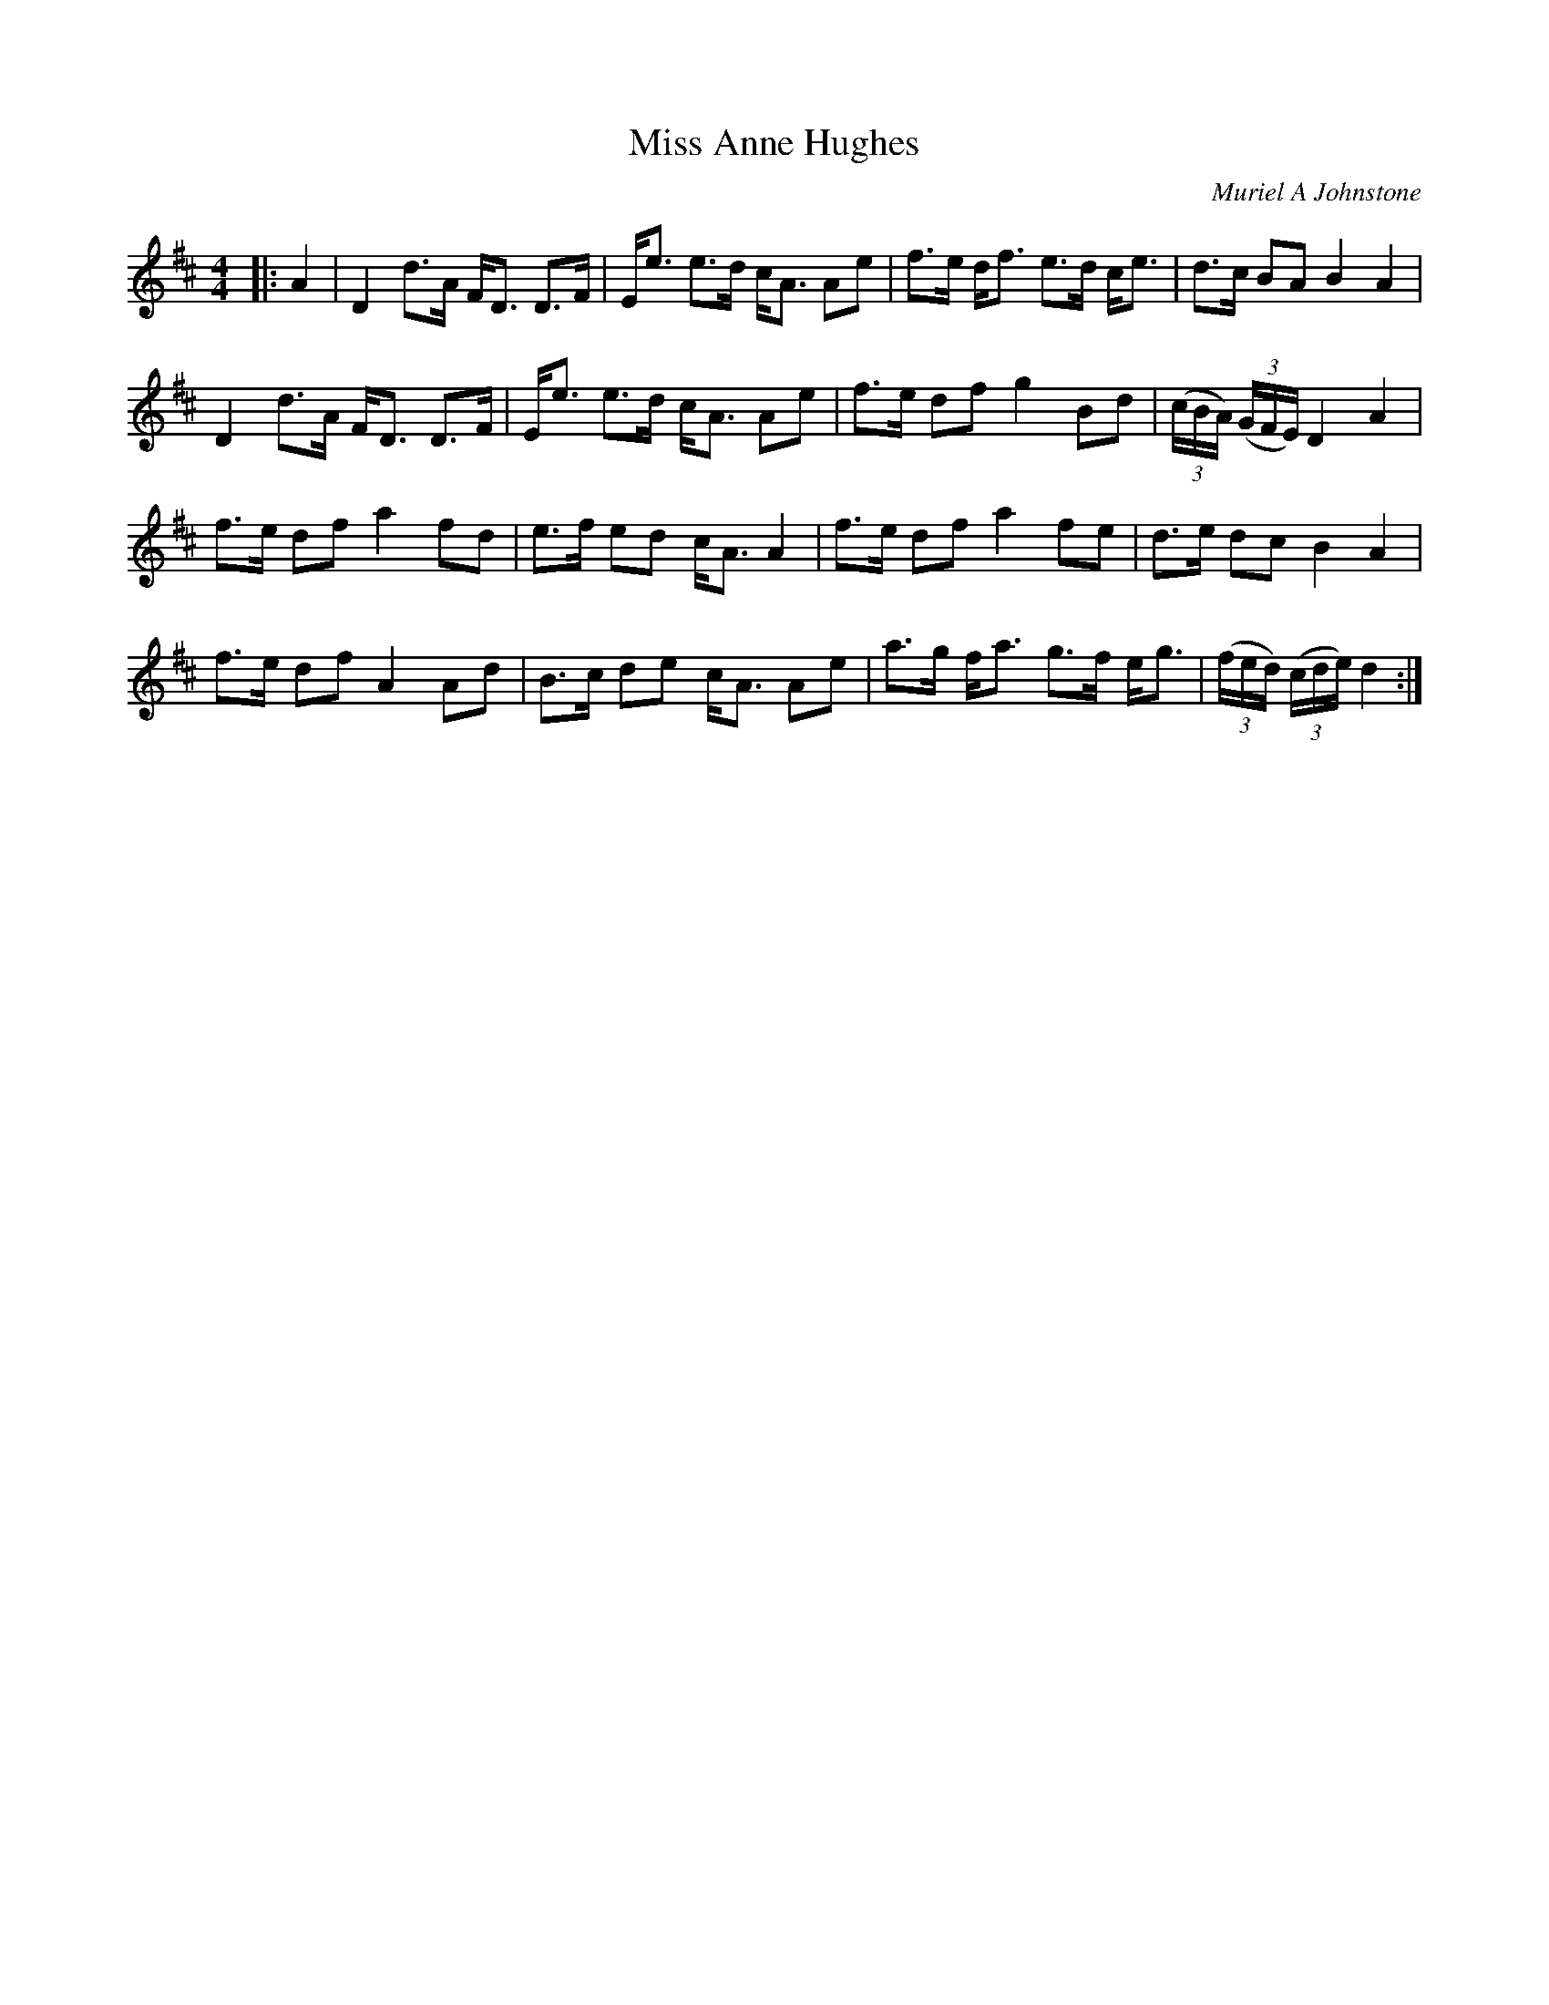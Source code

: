 X:1
T: Miss Anne Hughes
C:Muriel A Johnstone
R:Strathspey
%Q: 128
K:D
M:4/4
L:1/16
|:A4|D4 d3A FD3 D3F|Ee3 e3d cA3 A2e2|f3e df3 e3d ce3|d3c B2A2 B4A4|
D4 d3A FD3 D3F|Ee3 e3d cA3 A2e2|f3e d2f2 g4 B2d2|((3cBA) ((3GFE) D4A4|
f3e d2f2 a4 f2d2|e3f e2d2 cA3 A4|f3e d2f2 a4 f2e2|d3e d2c2 B4A4|
f3e d2f2 A4 A2d2|B3c d2e2 cA3 A2e2|a3g fa3 g3f eg3|((3fed) ((3cde) d4:|
